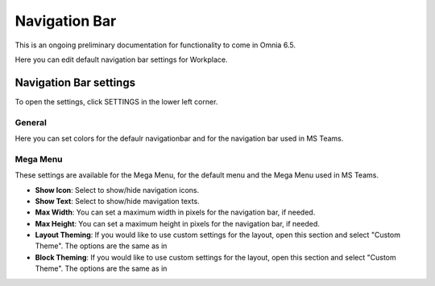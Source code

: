 Navigation Bar
=================

This is an ongoing preliminary documentation for functionality to come in Omnia 6.5.

Here you can edit default navigation bar settings for Workplace.

.. image:: workplace-navigation-bar-new.png

Navigation Bar settings
************************
To open the settings, click SETTINGS in the lower left corner.

.. image:: workplace-navigation-bar-open-settings.png

General
---------
Here you can set colors for the defaulr navigationbar and for the navigation bar used in MS Teams.

.. image:: workplace-navigation-settings-general.png

Mega Menu
----------
These settings are available for the Mega Menu, for the default menu and the Mega Menu used in MS Teams.

.. image:: workplace-navigation-settings-mega-menu.png

+ **Show Icon**: Select to show/hide navigation icons.
+ **Show Text**: Select to show/hide mavigation texts.
+ **Max Width**: You can set a maximum width in pixels for the navigation bar, if needed.
+ **Max Height**: You can set a maximum height in pixels for the navigation bar, if needed.
+ **Layout Theming**: If you would like to use custom settings for the layout, open this section and select "Custom Theme". The options are the same as in  
+ **Block Theming**: If you would like to use custom settings for the layout, open this section and select "Custom Theme". The options are the same as in  
